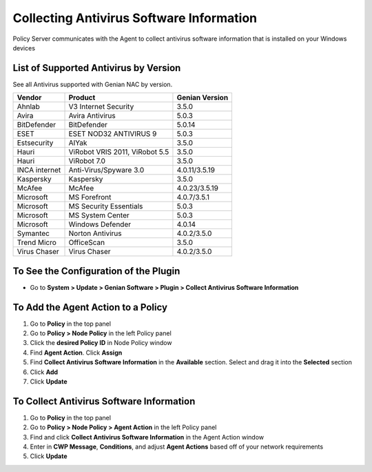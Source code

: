 Collecting Antivirus Software Information
=========================================

Policy Server communicates with the Agent to collect antivirus software information that is installed on your Windows devices

List of Supported Antivirus by Version
--------------------------------------

See all Antivirus supported with Genian NAC by version.

+---------------+--------------------------------+---------------+
|Vendor         |Product                         |Genian Version |
+===============+================================+===============+
|Ahnlab         |V3 Internet Security            |3.5.0          |
+---------------+--------------------------------+---------------+
|Avira          |Avira Antivirus                 |5.0.3          |  
+---------------+--------------------------------+---------------+
|BitDefender    |BitDefender                     |5.0.14         |
+---------------+--------------------------------+---------------+
|ESET           |ESET NOD32 ANTIVIRUS 9          |5.0.3          |
+---------------+--------------------------------+---------------+
|Estsecurity    |AIYak                           |3.5.0          |
+---------------+--------------------------------+---------------+
|Hauri          |ViRobot VRIS 2011, ViRobot 5.5  |3.5.0          |
+---------------+--------------------------------+---------------+
|Hauri          |ViRobot 7.0                     |3.5.0          |
+---------------+--------------------------------+---------------+
|INCA internet  |Anti-Virus/Spyware 3.0          |4.0.11/3.5.19  | 
+---------------+--------------------------------+---------------+
|Kaspersky      |Kaspersky                       |3.5.0          |
+---------------+--------------------------------+---------------+
|McAfee         |McAfee                          |4.0.23/3.5.19  |
+---------------+--------------------------------+---------------+
|Microsoft      |MS Forefront                    |4.0.7/3.5.1    |  
+---------------+--------------------------------+---------------+
|Microsoft      |MS Security Essentials          |5.0.3          | 
+---------------+--------------------------------+---------------+
|Microsoft      |MS System Center                |5.0.3          |  
+---------------+--------------------------------+---------------+
|Microsoft      |Windows Defender                |4.0.14         |  
+---------------+--------------------------------+---------------+
|Symantec       |Norton Antivirus                |4.0.2/3.5.0    |
+---------------+--------------------------------+---------------+
|Trend Micro    |OfficeScan                      |3.5.0          |   
+---------------+--------------------------------+---------------+
|Virus Chaser   |Virus Chaser                    |4.0.2/3.5.0    | 
+---------------+--------------------------------+---------------+

To See the Configuration of the Plugin
--------------------------------------

- Go to **System > Update > Genian Software > Plugin > Collect Antivirus Software Information**

To Add the Agent Action to a Policy
-----------------------------------

#. Go to **Policy** in the top panel
#. Go to **Policy > Node Policy** in the left Policy panel
#. Click the **desired Policy ID** in Node Policy window
#. Find **Agent Action**. Click **Assign**
#. Find **Collect Antivirus Software Information** in the **Available** section. Select and drag it into the **Selected** section
#. Click **Add**
#. Click **Update**

To Collect Antivirus Software Information
-----------------------------------------

#. Go to **Policy** in the top panel
#. Go to **Policy > Node Policy > Agent Action** in the left Policy panel
#. Find and click **Collect Antivirus Software Information** in the Agent Action window
#. Enter in **CWP Message**, **Conditions**, and adjust **Agent Actions** based off of your network requirements
#. Click **Update**
